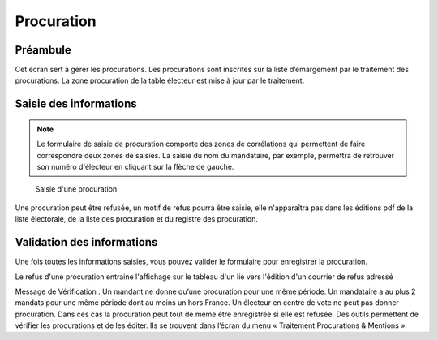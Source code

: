 ###########
Procuration
###########

Préambule
=========

Cet écran sert à gérer les procurations. Les procurations sont inscrites sur
la liste d’émargement par le traitement des procurations. La zone
procuration de la table électeur est mise à jour par le traitement.

Saisie des informations
=======================
.. note::

   Le formulaire de saisie de procuration comporte des zones de corrélations qui permettent de faire correspondre deux zones de saisies. La saisie du nom du mandataire, par exemple, permettra de retrouver son numéro d'électeur en cliquant sur la flèche de gauche.

.. figure:: saisie_procuration.png

    Saisie d'une procuration

Une procuration peut être refusée, un motif de refus pourra être saisie,
elle n'apparaîtra pas dans les éditions pdf de la liste électorale,
de la liste des procuration et du registre des procuration.

Validation des informations
===========================

Une fois toutes les informations saisies, vous pouvez valider le
formulaire pour enregistrer la procuration.

Le refus d'une procuration entraine l'affichage sur le tableau d'un lie vers
l'édition d'un courrier de refus adressé

Message de Vérification : Un mandant ne donne qu’une procuration pour une
même période. Un mandataire a au plus 2 mandats pour une même période dont
au moins un hors France. Un électeur en centre de vote ne peut pas donner
procuration. Dans ces cas la procuration peut tout de même être enregistrée si
elle est refusée. Des outils permettent de vérifier les procurations et de les
éditer. Ils se trouvent dans l’écran du menu « Traitement Procurations &
Mentions ».
